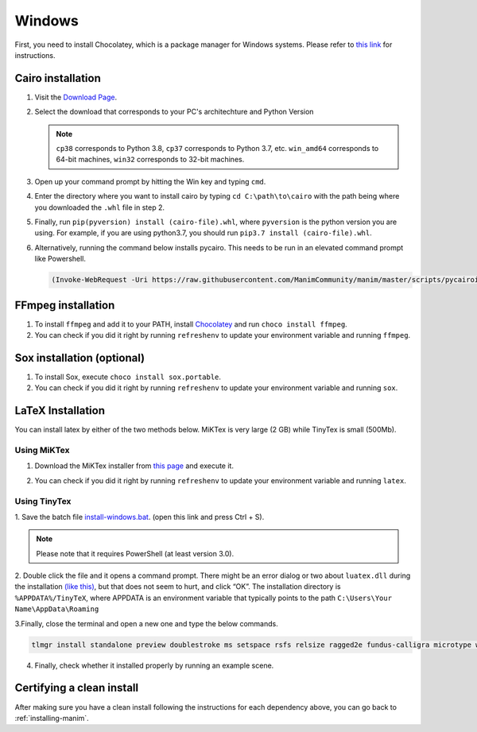 Windows
=======

First, you need to install Chocolatey, which is a package manager for Windows
systems.  Please refer to `this link <https://chocolatey.org/install>`_ for
instructions.


Cairo installation
******************

1. Visit the `Download Page
   <https://www.lfd.uci.edu/~gohlke/pythonlibs/#pycairo>`_.

2. Select the download that corresponds to your PC's architechture and Python
   Version

   .. image:: ../_static/windows_cairo.png
       :align: center
       :width: 400px
       :alt: windows cairo download page

   .. note:: ``cp38`` corresponds to Python 3.8, ``cp37`` corresponds to Python
             3.7, etc. ``win_amd64`` corresponds to 64-bit machines, ``win32``
             corresponds to 32-bit machines.

3. Open up your command prompt by hitting the Win key and typing ``cmd``.

4. Enter the directory where you want to install cairo by typing ``cd
   C:\path\to\cairo`` with the path being where you downloaded the ``.whl``
   file in step 2.

5. Finally, run ``pip(pyversion) install (cairo-file).whl``, where
   ``pyversion`` is the python version you are using.  For example, if you are
   using python3.7, you should run ``pip3.7 install (cairo-file).whl``.


6. Alternatively, running the command below installs pycairo.  This needs to be
   run in an elevated command prompt like Powershell.

   .. code-block:: powershell

      (Invoke-WebRequest -Uri https://raw.githubusercontent.com/ManimCommunity/manim/master/scripts/pycairoinstall.py -UseBasicParsing).Content | py -3


FFmpeg installation
*******************

1. To install ``ffmpeg`` and add it to your PATH, install `Chocolatey
   <https://chocolatey.org/>`_ and run ``choco install ffmpeg``.

2. You can check if you did it right by running ``refreshenv`` to update your
   environment variable and running ``ffmpeg``.


Sox installation (optional)
***************************

1. To install Sox, execute ``choco install sox.portable``.

2. You can check if you did it right by running ``refreshenv`` to update your
   environment variable and running ``sox``.

LaTeX Installation
******************
You can install latex by either of the two methods below. MiKTex is very large (2 GB) while TinyTex is small  (500Mb).

Using MiKTex
------------
1. Download the MiKTex installer from `this page
   <https://miktex.org/download>`_ and execute it.

   .. image:: ../_static/windows_miktex.png
       :align: center
       :width: 500px
       :alt: windows latex download page

2. You can check if you did it right by running ``refreshenv`` to update your
   environment variable and running ``latex``.

Using TinyTex
-------------

1. Save the batch file `install-windows.bat
<https://yihui.org/gh/tinytex/tools/install-windows.bat>`_. (open this link and press Ctrl + S).

.. note:: Please note that it requires PowerShell (at least version 3.0).

2. Double click the file and it opens a command prompt. There might be an error 
dialog or two about ``luatex.dll`` during the installation `(like this)
<https://db.yihui.org/images/install-tl-win-lua.png>`_, but that does not seem to hurt, and click “OK”. The installation directory is ``%APPDATA%/TinyTeX``, where APPDATA is an environment variable that typically points to the path ``C:\Users\Your Name\AppData\Roaming``

3.Finally, close the terminal and open a new one and type the below commands.

.. code-block:: powershell

      tlmgr install standalone preview doublestroke ms setspace rsfs relsize ragged2e fundus-calligra microtype wasysym physics dvisvgm jknapltx wasy cm-super babel-english

4. Finally, check whether it installed properly by running an example scene.

Certifying a clean install
**************************

After making sure you have a clean install following the instructions for each
dependency above, you can go back to :ref:`installing-manim`.
